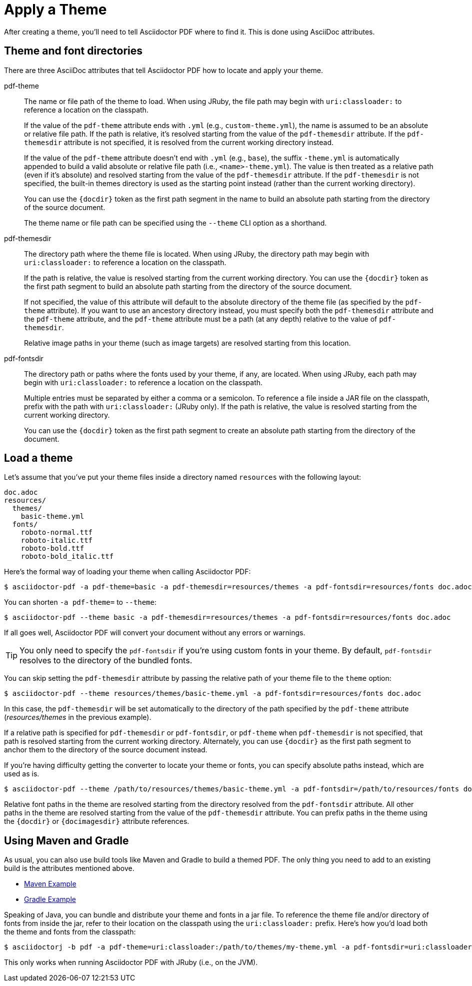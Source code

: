 = Apply a Theme

After creating a theme, you'll need to tell Asciidoctor PDF where to find it.
This is done using AsciiDoc attributes.

== Theme and font directories

There are three AsciiDoc attributes that tell Asciidoctor PDF how to locate and apply your theme.

pdf-theme:: The name or file path of the theme to load.
When using JRuby, the file path may begin with `uri:classloader:` to reference a location on the classpath.
+
If the value of the `pdf-theme` attribute ends with `.yml` (e.g., `custom-theme.yml`), the name is assumed to be an absolute or relative file path.
If the path is relative, it's resolved starting from the value of the `pdf-themesdir` attribute.
If the `pdf-themesdir` attribute is not specified, it is resolved from the current working directory instead.
+
If the value of the `pdf-theme` attribute doesn't end with `.yml` (e.g., `base`), the suffix `-theme.yml` is automatically appended to build a valid absolute or relative file path (i.e., `<name>-theme.yml`).
The value is then treated as a relative path (even if it's absolute) and resolved starting from the value of the `pdf-themesdir` attribute.
If the `pdf-themesdir` is not specified, the built-in themes directory is used as the starting point instead (rather than the current working directory).
+
You can use the `+{docdir}+` token as the first path segment in the name to build an absolute path starting from the directory of the source document.
+
The theme name or file path can be specified using the `--theme` CLI option as a shorthand.

pdf-themesdir:: The directory path where the theme file is located.
When using JRuby, the directory path may begin with `uri:classloader:` to reference a location on the classpath.
+
If the path is relative, the value is resolved starting from the current working directory.
You can use the `+{docdir}+` token as the first path segment to build an absolute path starting from the directory of the source document.
+
If not specified, the value of this attribute will default to the absolute directory of the theme file (as specified by the `pdf-theme` attribute).
If you want to use an ancestory directory instead, you must specify both the `pdf-themesdir` attribute and the `pdf-theme` attribute, and the `pdf-theme` attribute must be a path (at any depth) relative to the value of `pdf-themesdir`.
+
Relative image paths in your theme (such as image targets) are resolved starting from this location.

pdf-fontsdir:: The directory path or paths where the fonts used by your theme, if any, are located.
When using JRuby, each path may begin with `uri:classloader:` to reference a location on the classpath.
+
Multiple entries must be separated by either a comma or a semicolon.
To reference a file inside a JAR file on the classpath, prefix with the path with `uri:classloader:` (JRuby only).
If the path is relative, the value is resolved starting from the current working directory.
+
You can use the `+{docdir}+` token as the first path segment to create an absolute path starting from the directory of the document.

== Load a theme

Let's assume that you've put your theme files inside a directory named `resources` with the following layout:

....
doc.adoc
resources/
  themes/
    basic-theme.yml
  fonts/
    roboto-normal.ttf
    roboto-italic.ttf
    roboto-bold.ttf
    roboto-bold_italic.ttf
....

Here's the formal way of loading your theme when calling Asciidoctor PDF:

 $ asciidoctor-pdf -a pdf-theme=basic -a pdf-themesdir=resources/themes -a pdf-fontsdir=resources/fonts doc.adoc

You can shorten `-a pdf-theme=` to `--theme`:

 $ asciidoctor-pdf --theme basic -a pdf-themesdir=resources/themes -a pdf-fontsdir=resources/fonts doc.adoc

If all goes well, Asciidoctor PDF will convert your document without any errors or warnings.

TIP: You only need to specify the `pdf-fontsdir` if you're using custom fonts in your theme.
By default, `pdf-fontsdir` resolves to the directory of the bundled fonts.

You can skip setting the `pdf-themesdir` attribute by passing the relative path of your theme file to the `theme` option:

 $ asciidoctor-pdf --theme resources/themes/basic-theme.yml -a pdf-fontsdir=resources/fonts doc.adoc

In this case, the `pdf-themesdir` will be set automatically to the directory of the path specified by the `pdf-theme` attribute ([.path]_resources/themes_ in the previous example).

If a relative path is specified for `pdf-themesdir` or `pdf-fontsdir`, or `pdf-theme` when `pdf-themesdir` is not specified, that path is resolved starting from the current working directory.
Alternately, you can use `+{docdir}+` as the first path segment to anchor them to the directory of the source document instead.

If you're having difficulty getting the converter to locate your theme or fonts, you can specify absolute paths instead, which are used as is.

 $ asciidoctor-pdf --theme /path/to/resources/themes/basic-theme.yml -a pdf-fontsdir=/path/to/resources/fonts doc.adoc

Relative font paths in the theme are resolved starting from the directory resolved from the `pdf-fontsdir` attribute.
All other paths in the theme are resolved starting from the value of the `pdf-themesdir` attribute.
You can prefix paths in the theme using the `+{docdir}+` or `+{docimagesdir}+` attribute references.

== Using Maven and Gradle

As usual, you can also use build tools like Maven and Gradle to build a themed PDF.
The only thing you need to add to an existing build is the attributes mentioned above.

* https://github.com/asciidoctor/asciidoctor-maven-examples/tree/master/asciidoctor-pdf-with-theme-example[Maven Example^]
* https://github.com/asciidoctor/asciidoctor-gradle-examples/tree/master/asciidoc-to-pdf-with-theme-example[Gradle Example^]

Speaking of Java, you can bundle and distribute your theme and fonts in a jar file.
To reference the theme file and/or directory of fonts from inside the jar, refer to their location on the classpath using the `uri:classloader:` prefix.
Here's how you'd load both the theme and fonts from the classpath:

 $ asciidoctorj -b pdf -a pdf-theme=uri:classloader:/path/to/themes/my-theme.yml -a pdf-fontsdir=uri:classloader:/path/to/fonts document.adoc

This only works when running Asciidoctor PDF with JRuby (i.e., on the JVM).
